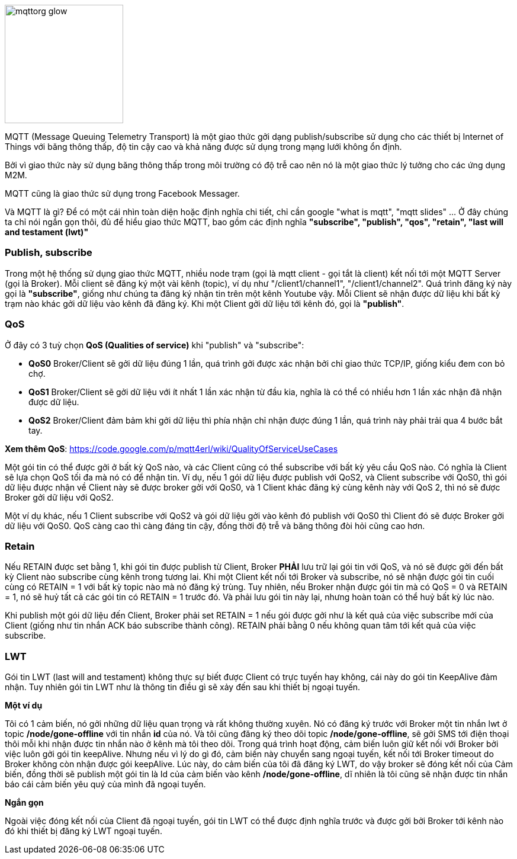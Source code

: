 
image::06-mqtt/mqttorg-glow.png[width=200, role="center", align="center"]


MQTT (Message Queuing Telemetry Transport) là một giao thức gởi dạng publish/subscribe sử dụng cho các thiết bị Internet of Things với băng thông thấp, độ tin cậy cao và khả năng được sử dụng trong mạng lưới không ổn định.

Bởi vì giao thức này sử dụng băng thông thấp trong môi trường có độ trễ cao nên nó là một giao thức lý tưởng cho các ứng dụng M2M.

MQTT cũng là giao thức sử dụng trong Facebook Messager.

Và MQTT là gì? Để có một cái nhìn toàn diện hoặc định nghĩa chi tiết, chỉ cần google "what is mqtt", "mqtt slides" ... Ở đây chúng ta chỉ nói ngắn gọn thôi, đủ để hiểu giao thức MQTT, bao gồm các định nghĩa *"subscribe", "publish", "qos", "retain", "last will and testament (lwt)"*


=== Publish, subscribe

Trong một hệ thống sử dụng giao thức MQTT, nhiều node trạm (gọi là mqtt client - gọi tắt là client) kết nối tới một MQTT Server (gọi là Broker). Mỗi client sẽ đăng ký một vài kênh (topic), ví dụ như "/client1/channel1", "/client1/channel2". Quá trình đăng ký này gọi là *"subscribe"*, giống như chúng ta đăng ký nhận tin trên một kênh Youtube vậy. Mỗi Client sẽ nhận được dữ liệu khi bất kỳ trạm nào khác gởi dữ liệu vào kênh đã đăng ký. Khi một Client gởi dữ liệu tới kênh đó, gọi là *"publish"*.

=== QoS

Ở đây có 3 tuỳ chọn *QoS (Qualities of service)* khi "publish" và "subscribe":

- *QoS0* Broker/Client sẽ gởi dữ liệu đúng 1 lần, quá trình gởi được xác nhận bởi chỉ giao thức TCP/IP, giống kiểu đem con bỏ chợ.
- *QoS1* Broker/Client sẽ gởi dữ liệu với ít nhất 1 lần xác nhận từ đầu kia, nghĩa là có thể có nhiều hơn 1 lần xác nhận đã nhận được dữ liệu.
- *QoS2* Broker/Client đảm bảm khi gởi dữ liệu thì phía nhận chỉ nhận được đúng 1 lần, quá trình này phải trải qua 4 bước bắt tay.

*Xem thêm QoS*: https://code.google.com/p/mqtt4erl/wiki/QualityOfServiceUseCases

Một gói tin có thể được gởi ở bất kỳ QoS nào, và các Client cũng có thể subscribe với bất kỳ yêu cầu QoS nào. Có nghĩa là Client sẽ lựa chọn QoS tối đa mà nó có để nhận tin. Ví dụ, nếu 1 gói dữ liệu được publish với QoS2, và Client subscribe với QoS0, thì gói dữ liệu được nhận về Client này sẽ được broker gởi với QoS0, và 1 Client khác đăng ký cùng kênh này với QoS 2, thì nó sẽ được Broker gởi dữ liệu với QoS2.

Một ví dụ khác, nếu 1 Client subscribe với QoS2 và gói dữ liệu gởi vào kênh đó publish với QoS0 thì Client đó sẽ được Broker gởi dữ liệu với QoS0. QoS càng cao thì càng đáng tin cậy, đồng thời độ trễ và băng thông đòi hỏi cũng cao hơn.

=== Retain

Nếu RETAIN được set bằng 1, khi gói tin được publish từ Client, Broker *PHẢI* lưu trữ lại gói tin với QoS, và nó sẽ được gởi đến bất kỳ Client nào subscribe cùng kênh trong tương lai. Khi một Client kết nối tới Broker và subscribe, nó sẽ nhận được gói tin cuối cùng có RETAIN = 1 với bất kỳ topic nào mà nó đăng ký trùng. Tuy nhiên, nếu Broker nhận được gói tin mà có QoS = 0 và RETAIN = 1, nó sẽ huỷ tất cả các gói tin có RETAIN = 1 trước đó. Và phải lưu gói tin này lại, nhưng hoàn toàn có thể huỷ bất kỳ lúc nào.

Khi publish một gói dữ liệu đến Client, Broker phải set RETAIN = 1 nếu gói được gởi như là kết quả của việc subscribe mới của Client (giống như tin nhắn ACK báo subscribe thành công). RETAIN phải bằng 0 nếu không quan tâm tới kết quả của việc subscribe.

=== LWT

Gói tin LWT (last will and testament) không thực sự biết được Client có trực tuyến hay không, cái này do gói tin KeepAlive đảm nhận. Tuy nhiên gói tin LWT như là thông tin điều gì sẽ xảy đến sau khi thiết bị ngoại tuyến.

*Một ví dụ*

Tôi có 1 cảm biến, nó gởi những dữ liệu quan trọng và rất không thường xuyên. Nó có đăng ký trước với Broker một tin nhắn lwt ở topic */node/gone-offline* với tin nhắn *id* của nó. Và tôi cũng đăng ký theo dõi topic */node/gone-offline*, sẽ gởi SMS tới điện thoại thôi mỗi khi nhận được tin nhắn nào ở kênh mà tôi theo dõi.
Trong quá trình hoạt động, cảm biến luôn giữ kết nối với Broker bởi việc luôn gởi gói tin keepAlive. Nhưng nếu vì lý do gì đó, cảm biến này chuyển sang ngoại tuyến, kết nối tới Broker timeout do Broker không còn nhận được gói keepAlive.
Lúc này, do cảm biến của tôi đã đăng ký LWT, do vậy broker sẽ đóng kết nối của Cảm biến, đồng thời sẽ publish một gói tin là Id của cảm biến vào kênh */node/gone-offline*, dĩ nhiên là tôi cũng sẽ nhận được tin nhắn báo cái cảm biến yêu quý của mình  đã ngoại tuyến.

*Ngắn gọn*

Ngoài việc đóng kết nối của Client đã ngoại tuyến, gói tin LWT có thể được định nghĩa trước và được gởi bởi Broker tới kênh nào đó khi thiết bị đăng ký LWT ngoại tuyến.
